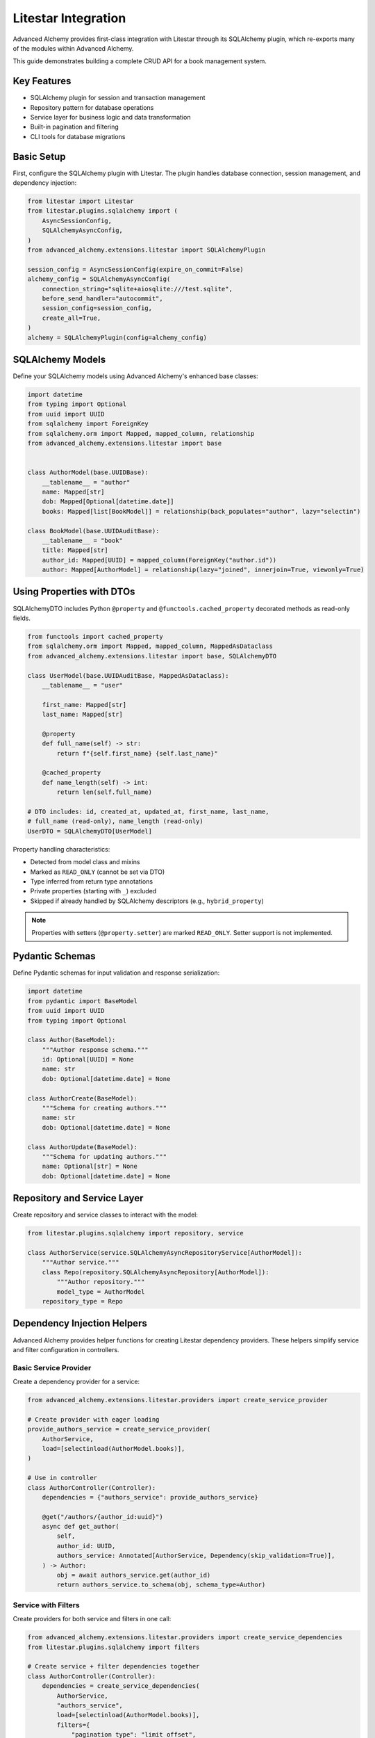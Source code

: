 ====================
Litestar Integration
====================

.. seealso::

    :external+litestar:doc:`Litestar's documentation for SQLAlchemy integration <usage/databases/sqlalchemy/index>`

Advanced Alchemy provides first-class integration with Litestar through its SQLAlchemy plugin, which re-exports many of the modules within Advanced Alchemy.

This guide demonstrates building a complete CRUD API for a book management system.

Key Features
------------

- SQLAlchemy plugin for session and transaction management
- Repository pattern for database operations
- Service layer for business logic and data transformation
- Built-in pagination and filtering
- CLI tools for database migrations

Basic Setup
-----------

First, configure the SQLAlchemy plugin with Litestar. The plugin handles database connection, session management, and dependency injection:

.. code-block:: python

    from litestar import Litestar
    from litestar.plugins.sqlalchemy import (
        AsyncSessionConfig,
        SQLAlchemyAsyncConfig,
    )
    from advanced_alchemy.extensions.litestar import SQLAlchemyPlugin

    session_config = AsyncSessionConfig(expire_on_commit=False)
    alchemy_config = SQLAlchemyAsyncConfig(
        connection_string="sqlite+aiosqlite:///test.sqlite",
        before_send_handler="autocommit",
        session_config=session_config,
        create_all=True,
    )
    alchemy = SQLAlchemyPlugin(config=alchemy_config)


SQLAlchemy Models
-----------------

Define your SQLAlchemy models using Advanced Alchemy's enhanced base classes:

.. code-block:: python

    import datetime
    from typing import Optional
    from uuid import UUID
    from sqlalchemy import ForeignKey
    from sqlalchemy.orm import Mapped, mapped_column, relationship
    from advanced_alchemy.extensions.litestar import base


    class AuthorModel(base.UUIDBase):
        __tablename__ = "author"
        name: Mapped[str]
        dob: Mapped[Optional[datetime.date]]
        books: Mapped[list[BookModel]] = relationship(back_populates="author", lazy="selectin")

    class BookModel(base.UUIDAuditBase):
        __tablename__ = "book"
        title: Mapped[str]
        author_id: Mapped[UUID] = mapped_column(ForeignKey("author.id"))
        author: Mapped[AuthorModel] = relationship(lazy="joined", innerjoin=True, viewonly=True)

Using Properties with DTOs
---------------------------

SQLAlchemyDTO includes Python ``@property`` and ``@functools.cached_property`` decorated methods as read-only fields.

.. code-block:: python

    from functools import cached_property
    from sqlalchemy.orm import Mapped, mapped_column, MappedAsDataclass
    from advanced_alchemy.extensions.litestar import base, SQLAlchemyDTO

    class UserModel(base.UUIDAuditBase, MappedAsDataclass):
        __tablename__ = "user"

        first_name: Mapped[str]
        last_name: Mapped[str]

        @property
        def full_name(self) -> str:
            return f"{self.first_name} {self.last_name}"

        @cached_property
        def name_length(self) -> int:
            return len(self.full_name)

    # DTO includes: id, created_at, updated_at, first_name, last_name,
    # full_name (read-only), name_length (read-only)
    UserDTO = SQLAlchemyDTO[UserModel]

Property handling characteristics:

- Detected from model class and mixins
- Marked as ``READ_ONLY`` (cannot be set via DTO)
- Type inferred from return type annotations
- Private properties (starting with ``_``) excluded
- Skipped if already handled by SQLAlchemy descriptors (e.g., ``hybrid_property``)

.. note::

    Properties with setters (``@property.setter``) are marked ``READ_ONLY``. Setter support is not implemented.

Pydantic Schemas
----------------

Define Pydantic schemas for input validation and response serialization:

.. code-block:: python

    import datetime
    from pydantic import BaseModel
    from uuid import UUID
    from typing import Optional

    class Author(BaseModel):
        """Author response schema."""
        id: Optional[UUID] = None
        name: str
        dob: Optional[datetime.date] = None

    class AuthorCreate(BaseModel):
        """Schema for creating authors."""
        name: str
        dob: Optional[datetime.date] = None

    class AuthorUpdate(BaseModel):
        """Schema for updating authors."""
        name: Optional[str] = None
        dob: Optional[datetime.date] = None

Repository and Service Layer
----------------------------

Create repository and service classes to interact with the model:

.. code-block:: python

    from litestar.plugins.sqlalchemy import repository, service

    class AuthorService(service.SQLAlchemyAsyncRepositoryService[AuthorModel]):
        """Author service."""
        class Repo(repository.SQLAlchemyAsyncRepository[AuthorModel]):
            """Author repository."""
            model_type = AuthorModel
        repository_type = Repo


Dependency Injection Helpers
-----------------------------

Advanced Alchemy provides helper functions for creating Litestar dependency providers. These helpers simplify service and filter configuration in controllers.

Basic Service Provider
^^^^^^^^^^^^^^^^^^^^^^^

Create a dependency provider for a service:

.. code-block:: python

    from advanced_alchemy.extensions.litestar.providers import create_service_provider

    # Create provider with eager loading
    provide_authors_service = create_service_provider(
        AuthorService,
        load=[selectinload(AuthorModel.books)],
    )

    # Use in controller
    class AuthorController(Controller):
        dependencies = {"authors_service": provide_authors_service}

        @get("/authors/{author_id:uuid}")
        async def get_author(
            self,
            author_id: UUID,
            authors_service: Annotated[AuthorService, Dependency(skip_validation=True)],
        ) -> Author:
            obj = await authors_service.get(author_id)
            return authors_service.to_schema(obj, schema_type=Author)

Service with Filters
^^^^^^^^^^^^^^^^^^^^

Create providers for both service and filters in one call:

.. code-block:: python

    from advanced_alchemy.extensions.litestar.providers import create_service_dependencies
    from litestar.plugins.sqlalchemy import filters

    # Create service + filter dependencies together
    class AuthorController(Controller):
        dependencies = create_service_dependencies(
            AuthorService,
            "authors_service",
            load=[selectinload(AuthorModel.books)],
            filters={
                "pagination_type": "limit_offset",
                "id_filter": UUID,
                "search": "name",
                "search_ignore_case": True,
            },
        )

        @get("/authors")
        async def list_authors(
            self,
            authors_service: AuthorService,
            filters: Annotated[list[filters.FilterTypes], Dependency(skip_validation=True)],
        ) -> service.OffsetPagination[Author]:
            results, total = await authors_service.list_and_count(*filters)
            return authors_service.to_schema(
                results, total, filters=filters, schema_type=Author
            )

Filter Dependencies Only
^^^^^^^^^^^^^^^^^^^^^^^^

Create filter provider without service:

.. code-block:: python

    from advanced_alchemy.extensions.litestar.providers import create_filter_dependencies

    # Configure filters independently
    filters_config = create_filter_dependencies({
        "pagination_type": "limit_offset",
        "pagination_size": 20,
        "search": "name,email",
        "created_at": True,
        "updated_at": True,
        "sort_field": "created_at",
        "sort_order": "desc",
    })

Advanced Provider Configuration
^^^^^^^^^^^^^^^^^^^^^^^^^^^^^^^^

Configure eager loading strategies for relationships:

.. code-block:: python

    from sqlalchemy.orm import selectinload, joinedload, load_only

    # Provider with complex loading
    provide_users_service = create_service_provider(
        UserService,
        load=[
            # Load one-to-many with nested loading
            selectinload(User.roles).options(
                joinedload(UserRole.role, innerjoin=True),
            ),
            # Load with limited fields
            selectinload(User.teams).options(
                joinedload(TeamMember.team, innerjoin=True).options(
                    load_only(Team.name),
                ),
            ),
        ],
        uniquify=True,  # Deduplicate results from joins
        error_messages={
            "duplicate_key": "User with this email already exists",
            "integrity": "User operation failed",
        },
    )

Filter Configuration Options
^^^^^^^^^^^^^^^^^^^^^^^^^^^^^

Complete reference of filter configuration options:

.. code-block:: python

    filters_config = create_filter_dependencies({
        # ID filtering
        "id_filter": UUID,  # Enable filtering by primary key

        # Search configuration
        "search": "name,email",  # Comma-separated search fields
        "search_ignore_case": True,  # Case-insensitive search

        # Pagination
        "pagination_type": "limit_offset",  # or "cursor"
        "pagination_size": 20,  # Default page size

        # Date range filters
        "created_at": True,  # Enable created_at filtering
        "updated_at": True,  # Enable updated_at filtering

        # Sorting
        "sort_field": "created_at",  # Default sort field
        "sort_order": "desc",  # Default sort order ("asc" or "desc")
    })


Controllers
-----------

Create a controller class to handle HTTP endpoints. The controller uses dependency injection for services and includes built-in pagination:

.. code-block:: python

    from typing import Annotated

    from litestar import Controller, get, post, patch, delete
    from litestar.params import Dependency, Parameter
    from litestar.plugins.sqlalchemy import filters, service
    from advanced_alchemy.extensions.litestar import providers

    class AuthorController(Controller):
        """Author CRUD endpoints."""

        dependencies = providers.create_service_dependencies(
            AuthorService,
            "authors_service",
            load=[AuthorModel.books],
            filters={"pagination_type": "limit_offset", "id_filter": UUID, "search": "name", "search_ignore_case": True},
        )

        @get(path="/authors")
        async def list_authors(
            self,
            authors_service: AuthorService,
            filters: Annotated[list[filters.FilterTypes], Dependency(skip_validation=True)],
        ) -> service.OffsetPagination[Author]:
            """List all authors with pagination."""
            results, total = await authors_service.list_and_count(*filters)
            return authors_service.to_schema(results, total, filters=filters, schema_type=Author)

        @post(path="/authors")
        async def create_author(
            self,
            authors_service: AuthorService,
            data: AuthorCreate,
        ) -> Author:
            """Create a new author."""
            obj = await authors_service.create(data)
            return authors_service.to_schema(obj, schema_type=Author)

        @get(path="/authors/{author_id:uuid}")
        async def get_author(
            self,
            authors_service: AuthorService,
            author_id: UUID = Parameter(
                title="Author ID",
                description="The author to retrieve.",
            ),
        ) -> Author:
            """Get an existing author."""
            obj = await authors_service.get(author_id)
            return authors_service.to_schema(obj, schema_type=Author)

        @patch(path="/authors/{author_id:uuid}")
        async def update_author(
            self,
            authors_service: AuthorService,
            data: AuthorUpdate,
            author_id: UUID = Parameter(
                title="Author ID",
                description="The author to update.",
            ),
        ) -> Author:
            """Update an author."""
            obj = await authors_service.update(data, item_id=author_id, auto_commit=True)
            return authors_service.to_schema(obj, schema_type=Author)

        @delete(path="/authors/{author_id:uuid}")
        async def delete_author(
            self,
            authors_service: AuthorService,
            author_id: UUID = Parameter(
                title="Author ID",
                description="The author to delete.",
            ),
        ) -> None:
            """Delete an author from the system."""
            _ = await authors_service.delete(author_id)

Complete CRUD Example
----------------------

Here's a comprehensive example showing all CRUD operations together:

.. code-block:: python

    from typing import Annotated
    from uuid import UUID

    from litestar import Router, get, post, put, delete
    from litestar.params import Dependency
    from litestar.plugins.sqlalchemy import service, filters
    from advanced_alchemy.extensions.litestar.providers import (
        create_service_provider,
        create_filter_dependencies,
    )

    # Service provider with eager loading
    provide_authors_service = create_service_provider(
        AuthorService,
        load=[AuthorModel.books],  # Eager load books relationship
    )

    # Filter configuration
    author_filters = create_filter_dependencies({
        "id_filter": UUID,
        "search": "name",
        "pagination_type": "limit_offset",
        "pagination_size": 20,
        "sort_field": "name",
        "sort_order": "asc",
    })

    # Router configuration
    authors_router = Router(
        path="/authors",
        tags=["authors"],
        dependencies={
            "authors_service": provide_authors_service,
        } | author_filters,
    )

    @authors_router.get("/")
    async def list_authors(
        authors_service: Annotated[AuthorService, Dependency(skip_validation=True)],
        filters: Annotated[list[filters.FilterTypes], Dependency(skip_validation=True)],
    ) -> service.OffsetPagination[Author]:
        """List all authors with pagination and filtering."""
        results, total = await authors_service.list_and_count(*filters)
        return authors_service.to_schema(
            results, total, filters=filters, schema_type=Author
        )

    @authors_router.get("/{author_id:uuid}")
    async def get_author(
        author_id: UUID,
        authors_service: Annotated[AuthorService, Dependency(skip_validation=True)],
    ) -> Author:
        """Get single author by ID."""
        author = await authors_service.get(author_id)
        return authors_service.to_schema(author, schema_type=Author)

    @authors_router.post("/")
    async def create_author(
        data: AuthorCreate,
        authors_service: Annotated[AuthorService, Dependency(skip_validation=True)],
    ) -> Author:
        """Create new author."""
        author = await authors_service.create(data)
        return authors_service.to_schema(author, schema_type=Author)

    @authors_router.put("/{author_id:uuid}")
    async def update_author(
        author_id: UUID,
        data: AuthorUpdate,
        authors_service: Annotated[AuthorService, Dependency(skip_validation=True)],
    ) -> Author:
        """Update existing author."""
        author = await authors_service.update(data, item_id=author_id)
        return authors_service.to_schema(author, schema_type=Author)

    @authors_router.delete("/{author_id:uuid}")
    async def delete_author(
        author_id: UUID,
        authors_service: Annotated[AuthorService, Dependency(skip_validation=True)],
    ) -> None:
        """Delete author."""
        await authors_service.delete(author_id)

Application Configuration
-------------------------

Finally, configure your Litestar application with the plugin and dependencies:

.. code-block:: python

    from litestar import Litestar
    from litestar.plugins.sqlalchemy import (
        AsyncSessionConfig,
        SQLAlchemyAsyncConfig,
    )
    from advanced_alchemy.extensions.litestar import SQLAlchemyPlugin

    alchemy_config = SQLAlchemyAsyncConfig(
        connection_string="sqlite+aiosqlite:///test.sqlite",
        before_send_handler="autocommit",
        session_config=AsyncSessionConfig(expire_on_commit=False),
        create_all=True,
    )

    app = Litestar(
        route_handlers=[AuthorController],
        plugins=[SQLAlchemyPlugin(config=alchemy_config)],
    )

Advanced Configuration
----------------------

Engine Factory Pattern
^^^^^^^^^^^^^^^^^^^^^^^

For advanced control over engine creation, configure the engine separately:

.. code-block:: python

    from sqlalchemy.ext.asyncio import create_async_engine, AsyncEngine
    from litestar.plugins.sqlalchemy import SQLAlchemyAsyncConfig, AsyncSessionConfig
    from advanced_alchemy.extensions.litestar import SQLAlchemyPlugin

    def create_async_engine_instance(database_url: str) -> AsyncEngine:
        """Create SQLAlchemy async engine with custom configuration."""
        return create_async_engine(
            url=database_url,
            echo=False,
            echo_pool=False,
            pool_pre_ping=True,
            pool_size=20,
            max_overflow=10,
        )

    engine = create_async_engine_instance("postgresql+asyncpg://user:password@localhost/mydb")

    sqlalchemy_plugin = SQLAlchemyPlugin(
        config=SQLAlchemyAsyncConfig(
            engine_instance=engine,  # Pass engine, not connection_string
            before_send_handler="autocommit",
            session_config=AsyncSessionConfig(
                expire_on_commit=False,
            ),
        ),
    )

    app = Litestar(
        route_handlers=[AuthorController],
        plugins=[sqlalchemy_plugin],
    )

Database Sessions
-----------------

Sessions in Controllers
^^^^^^^^^^^^^^^^^^^^^^^

You can access the database session from the controller by using the session parameter, which is automatically injected by the SQLAlchemy plugin. The session is automatically committed at the end of the request. If an exception occurs, the session is rolled back:

By default, the session key is named "db_session". You can change this by setting the `session_dependency_key` parameter in the SQLAlchemyAsyncConfig.

.. code-block:: python

    from litestar import Litestar, get
    from litestar.plugins.sqlalchemy import (
        AsyncSessionConfig,
        SQLAlchemyAsyncConfig,
        SQLAlchemyPlugin,
    )

    session_config = AsyncSessionConfig(expire_on_commit=False)
    alchemy_config = SQLAlchemyAsyncConfig(
        connection_string="sqlite+aiosqlite:///test.sqlite",
        before_send_handler="autocommit",
        session_config=session_config,
        create_all=True,
    )  # Auto creates 'db_session' dependency.

    @get("/my-endpoint")
    async def my_controller(db_session: AsyncSession) -> str:
        # Access the database session here.
        return "Hello, World!"

    app = Litestar(
        route_handlers=[my_controller],
        plugins=[SQLAlchemyPlugin(config=alchemy_config)],
    )

Sessions in Application
^^^^^^^^^^^^^^^^^^^^^^^

You can use either ``provide_session`` or ``get_session`` to get session instances in your application. Each of these functions are useful for providing sessions in various places within your application, whether you are in the request/response scope or not.

``provide_session`` provides a session instance from request state if it exists, or creates a new session if it doesn't, while ``get_session`` always returns a new instance from the session maker.

- ``provide_session`` is useful in places where you are already in the request/response context such as guards and middleware.

.. code-block:: python

    from litestar import Litestar, get
    from litestar.connection import ASGIConnection
    from litestar.handlers.base import BaseRouteHandler
    from litestar.plugins.sqlalchemy import (
        AsyncSessionConfig,
        SQLAlchemyAsyncConfig,
        SQLAlchemyPlugin,
    )
    from sqlalchemy import text

    session_config = AsyncSessionConfig(expire_on_commit=False)
    alchemy_config = SQLAlchemyAsyncConfig(
        connection_string="sqlite+aiosqlite:///test.sqlite",
        before_send_handler="autocommit",
        session_config=session_config,
        create_all=True,
    )
    alchemy = SQLAlchemyPlugin(config=alchemy_config)


    async def my_guard(connection: ASGIConnection[Any, Any, Any, Any], _: BaseRouteHandler) -> None:
        db_session = alchemy_config.provide_session(connection.app.state, connection.scope)
        a_value = await db_session.execute(text("SELECT 1"))

    @get("/", guards=[my_guard])
    async def hello() -> str:
        return "Hello, world!"


    app = Litestar(
        route_handlers=[hello],
        plugins=[alchemy],
    )

- ``get_session`` is useful anywhere outside of the request lifecycle in your application. This includes command line tasks and background jobs.

.. code-block:: python

    from click import Group
    from litestar import Litestar, get
    from litestar.plugins import CLIPluginProtocol, InitPluginProtocol
    from litestar.plugins.sqlalchemy import (
        AsyncSessionConfig,
        SQLAlchemyAsyncConfig,
        SQLAlchemyPlugin,
    )

    class ApplicationCore(CLIPluginProtocol):

        def on_cli_init(self, cli: Group) -> None:

            @cli.command('check-db-status')
            def check_db_status() -> None:
                import anyio
                async def _check_db_status() -> None:
                    async with alchemy_config.get_session() as db_session:
                        a_value = await db_session.execute(text("SELECT 1"))
                        if a_value.scalar_one() == 1:
                            print("Database is healthy")
                        else:
                            print("Database is not healthy")
                anyio.run(_check_db_status)


    alchemy_config = SQLAlchemyAsyncConfig(
        connection_string="sqlite+aiosqlite:///test.sqlite",
        before_send_handler="autocommit",
        session_config=AsyncSessionConfig(expire_on_commit=False),
        create_all=True,
    )
    alchemy = SQLAlchemyPlugin(config=alchemy_config)
    app = Litestar(plugins=[alchemy, ApplicationCore()])

Database Migrations
-------------------

Advanced Alchemy integrates with Litestar's CLI to provide database migration tools powered by Alembic.  All alembic commands are integrated directly into the Litestar CLI.


Command List
^^^^^^^^^^^^

To get a listing of available commands, run the following:

.. code-block:: bash

    litestar database

.. code-block:: bash

    Usage: app database [OPTIONS] COMMAND [ARGS]...

    Manage SQLAlchemy database components.

    ╭─ Options ────────────────────────────────────────────────────────────────────╮
    │ --help  -h    Show this message and exit.                                    │
    ╰──────────────────────────────────────────────────────────────────────────────╯
    ╭─ Commands ───────────────────────────────────────────────────────────────────╮
    │ downgrade              Downgrade database to a specific revision.            │
    │ drop-all               Drop all tables from the database.                    │
    │ dump-data              Dump specified tables from the database to JSON       │
    │                        files.                                                │
    │ init                   Initialize migrations for the project.                │
    │ make-migrations        Create a new migration revision.                      │
    │ merge-migrations       Merge multiple revisions into a single new revision.  │
    │ show-current-revision  Shows the current revision for the database.          │
    │ stamp-migration        Mark (Stamp) a specific revision as current without   │
    │                        applying the migrations.                              │
    │ upgrade                Upgrade database to a specific revision.              │
    ╰──────────────────────────────────────────────────────────────────────────────╯


Initializing a new project
^^^^^^^^^^^^^^^^^^^^^^^^^^

If you would like to initial set of alembic migrations, you can easily scaffold out new templates to setup a project.

Assuming that you are using the default configuration for the SQLAlchemy configuration, you can run the following to initialize the migrations directory.

.. code-block:: shell-session

    $ litestar database init ./migrations

If you use a different path than `./migrations`, be sure to also set this in your SQLAlchemy config.  For instance, if you'd like to use `./alembic`:

.. code-block:: python

    config = SQLAlchemyAsyncConfig(
        alembic_config=AlembicAsyncConfig(
            script_location="./alembic/",
        ),
    )

And then run the following to initialize the migrations directory:

.. code-block:: shell-session

    $ litestar database init ./alembic

You will now be configured to use the alternate directory for migrations.

Generate New Migrations
^^^^^^^^^^^^^^^^^^^^^^^

Once configured, you can run the following command to auto-generate new alembic migrations:

.. code-block:: shell-session

    $ litestar database make-migrations


Upgrading a Database
^^^^^^^^^^^^^^^^^^^^

You can upgrade a database to the latest version by running the following command:

.. code-block:: shell-session

    $ litestar database upgrade

Session Middleware
------------------

Advanced Alchemy provides SQLAlchemy-based session backends for Litestar's server-side session middleware. This allows you to store session data in your existing SQLAlchemy database instead of using external stores like Redis or file-based storage.

Overview
^^^^^^^^

The SQLAlchemy session backend provides:

- **Database persistence**: Session data is stored in your SQLAlchemy database
- **Automatic expiration**: Built-in session expiration handling
- **Both sync and async support**: Works with both sync and async SQLAlchemy configurations
- **UUID-based sessions**: Uses UUIDv7 for session identifiers
- **Timezone-aware timestamps**: Proper handling of session expiration times

Quick Setup
^^^^^^^^^^^

To use the SQLAlchemy session backend, you need to:

1. Create a session model using the provided mixin
2. Configure the SQLAlchemy session backend
3. Register the session middleware with your Litestar application

.. code-block:: python

    from litestar import Litestar
    from litestar.middleware.session.server_side import ServerSideSessionConfig
    from litestar.plugins.sqlalchemy import SQLAlchemyAsyncConfig, SQLAlchemyPlugin
    from advanced_alchemy.extensions.litestar.session import (
        SessionModelMixin,
        SQLAlchemyAsyncSessionBackend,
    )

    # 1. Create your session model
    class UserSession(SessionModelMixin):
        __tablename__ = "user_sessions"

    # 2. Configure SQLAlchemy
    alchemy_config = SQLAlchemyAsyncConfig(
        connection_string="postgresql+asyncpg://user:password@localhost/mydb",
        create_all=True,
    )

    # 3. Configure session backend
    session_config = ServerSideSessionConfig(
        secret="your-secret-key-here",  # Use a secure secret in production
        max_age=3600,  # 1 hour
    )

    # 4. Create the session backend
    session_backend = SQLAlchemyAsyncSessionBackend(
        config=session_config,
        alchemy_config=alchemy_config,
        model=UserSession,
    )

    # 5. Create your Litestar app
    app = Litestar(
        route_handlers=[],
        plugins=[SQLAlchemyPlugin(config=alchemy_config)],
        middleware=[session_config.middleware],
    )

Session Model Configuration
^^^^^^^^^^^^^^^^^^^^^^^^^^^

The session model must inherit from ``SessionModelMixin``, which provides the required fields and database constraints:

.. code-block:: python

    from advanced_alchemy.extensions.litestar.session import SessionModelMixin

    class UserSession(SessionModelMixin):
        __tablename__ = "user_sessions"

        # The mixin provides these fields automatically:
        # - id: UUIDv7 primary key
        # - session_id: String(255) session identifier
        # - data: LargeBinary session data
        # - expires_at: DateTime expiration timestamp
        # - created_at, updated_at: Audit timestamps

The ``SessionModelMixin`` automatically creates:

- A unique constraint on ``session_id`` (or unique index for Spanner)
- An index on ``expires_at`` for efficient cleanup
- Hybrid properties for checking expiration status

Advanced Configuration
^^^^^^^^^^^^^^^^^^^^^^

**Custom Table Arguments**

You can customize table arguments while keeping the mixin's constraints:

.. code-block:: python

    from sqlalchemy import Index
    from advanced_alchemy.extensions.litestar.session import SessionModelMixin

    class UserSession(SessionModelMixin):
        __tablename__ = "user_sessions"

        @declared_attr.directive
        @classmethod
        def __table_args__(cls):
            # Get the mixin's default constraints
            base_args = super().__table_args__()
            # Add your custom indexes/constraints
            return base_args + (
                Index("ix_user_sessions_custom", cls.session_id, cls.created_at),
            )

**Sync vs Async Configuration**

For synchronous SQLAlchemy configurations, use ``SQLAlchemySyncSessionBackend``:

.. code-block:: python

    from litestar.plugins.sqlalchemy import SQLAlchemySyncConfig
    from advanced_alchemy.extensions.litestar.session import SQLAlchemySyncSessionBackend

    # Sync configuration
    alchemy_config = SQLAlchemySyncConfig(
        connection_string="postgresql://user:password@localhost/mydb",
        create_all=True,
    )

    session_backend = SQLAlchemySyncSessionBackend(
        config=session_config,
        alchemy_config=alchemy_config,
        model=UserSession,
    )

**Session Cleanup**

Both session backends provide automatic cleanup of expired sessions:

.. code-block:: python

    # Clean up expired sessions
    await session_backend.delete_expired()  # For async backend
    # or
    await session_backend.delete_expired()  # For sync backend (wrapped with async_)

You can set up periodic cleanup using Litestar's task system or external schedulers.

Using Sessions in Routes
^^^^^^^^^^^^^^^^^^^^^^^^

Once configured, sessions work exactly like other Litestar session backends:

.. code-block:: python

    from litestar import Litestar, get, post
    from litestar.connection import ASGIConnection
    from litestar.response import Response

    @get("/login")
    async def login_form() -> str:
        return "<form method='post'><input name='username'><button>Login</button></form>"

    @post("/login")
    async def login(request: ASGIConnection) -> Response:
        form = await request.form()
        username = form.get("username")

        # Set session data
        request.set_session({"user_id": 123, "username": username})

        return Response("Logged in!", status_code=200)

    @get("/profile")
    async def profile(request: ASGIConnection) -> dict:
        # Access session data
        user_id = request.session.get("user_id")
        username = request.session.get("username")

        if not user_id:
            return {"error": "Not logged in"}

        return {"user_id": user_id, "username": username}

    @post("/logout")
    async def logout(request: ASGIConnection) -> str:
        # Clear session
        request.clear_session()
        return "Logged out!"

Database Schema
^^^^^^^^^^^^^^^

The session table created by ``SessionModelMixin`` has the following structure:

.. code-block:: sql

    CREATE TABLE user_sessions (
        id UUID PRIMARY KEY,
        session_id VARCHAR(255) NOT NULL,
        data BYTEA NOT NULL,
        expires_at TIMESTAMP WITH TIME ZONE,
        created_at TIMESTAMP WITH TIME ZONE NOT NULL,
        updated_at TIMESTAMP WITH TIME ZONE NOT NULL,

        CONSTRAINT uq_user_sessions_session_id UNIQUE (session_id)
    );

    CREATE INDEX ix_user_sessions_expires_at ON user_sessions (expires_at);
    CREATE INDEX ix_user_sessions_session_id_unique ON user_sessions (session_id);

**Session ID Handling**

- Session IDs are limited to 255 characters and automatically truncated if longer
- UUIDv7 is used for the primary key, providing time-ordered identifiers
- Expired sessions are automatically filtered out during retrieval

Security Considerations
^^^^^^^^^^^^^^^^^^^^^^^

**Secret Key Management**

Always use a secure secret key for session encryption:

.. code-block:: python

    import secrets

    # Generate a secure random secret
    secret_key = secrets.token_urlsafe(32)

    session_config = ServerSideSessionConfig(
        secret=secret_key,
        max_age=3600,
        https_only=True,  # Require HTTPS in production
        samesite="strict",  # CSRF protection
    )

**Session Expiration**

Configure appropriate session timeouts:

.. code-block:: python

    session_config = ServerSideSessionConfig(
        secret="your-secret-key",
        max_age=1800,  # 30 minutes
        # Sessions are automatically renewed on each request
    )

**Database Security**

Ensure your database connection uses proper security:

- Use encrypted connections (SSL/TLS)
- Restrict database user permissions
- Regular security updates
- Consider encrypting session data at rest

Performance Optimization
^^^^^^^^^^^^^^^^^^^^^^^^

**Indexing Strategy**

The mixin automatically creates optimal indexes, but you can add application-specific indexes:

.. code-block:: python

    class UserSession(SessionModelMixin):
        __tablename__ = "user_sessions"

        # Add indexes for common query patterns
        __table_args__ = SessionModelMixin.__table_args__ + (
            Index("ix_user_sessions_created_user", "created_at", "session_id"),
        )

**Connection Pooling**

Configure appropriate connection pooling for session workloads:

.. code-block:: python

    from sqlalchemy.pool import QueuePool

    alchemy_config = SQLAlchemyAsyncConfig(
        connection_string="postgresql+asyncpg://user:password@localhost/mydb",
        engine_config=EngineConfig(
            poolclass=QueuePool,
            pool_size=20,
            max_overflow=30,
            pool_pre_ping=True,
        ),
    )

**Cleanup Strategy**

Implement regular cleanup of expired sessions:

.. code-block:: python

    from litestar import Litestar
    from litestar.events import BaseEventEmitter

    async def cleanup_expired_sessions():
        """Background task to clean expired sessions."""
        await session_backend.delete_expired()

    # Schedule cleanup every hour
    app = Litestar(
        # ... your configuration
        on_startup=[cleanup_expired_sessions],
    )

Complete Example
^^^^^^^^^^^^^^^^

Here's a complete working example:

.. code-block:: python

    from litestar import Litestar, get, post
    from litestar.connection import ASGIConnection
    from litestar.middleware.session.server_side import ServerSideSessionConfig
    from litestar.plugins.sqlalchemy import (
        AsyncSessionConfig,
        SQLAlchemyAsyncConfig,
        SQLAlchemyPlugin,
    )
    from litestar.response import Template

    from advanced_alchemy.extensions.litestar.session import (
        SessionModelMixin,
        SQLAlchemyAsyncSessionBackend,
    )

    # Session model
    class WebSession(SessionModelMixin):
        __tablename__ = "web_sessions"

    # Database configuration
    alchemy_config = SQLAlchemyAsyncConfig(
        connection_string="sqlite+aiosqlite:///sessions.db",
        session_config=AsyncSessionConfig(expire_on_commit=False),
        create_all=True,
    )

    # Session configuration
    session_config = ServerSideSessionConfig(
        secret="your-super-secret-key-change-in-production",
        max_age=3600,  # 1 hour
    )

    # Session backend
    session_backend = SQLAlchemyAsyncSessionBackend(
        config=session_config,
        alchemy_config=alchemy_config,
        model=WebSession,
    )

    # Routes
    @get("/")
    async def home(request: ASGIConnection) -> dict:
        username = request.session.get("username")
        return {"message": f"Hello {username}!" if username else "Hello stranger!"}

    @post("/login")
    async def login(request: ASGIConnection) -> dict:
        form = await request.form()
        username = form.get("username")

        if username:
            request.set_session({"username": username, "login_time": "now"})
            return {"message": f"Welcome {username}!"}

        return {"error": "Username required"}

    @post("/logout")
    async def logout(request: ASGIConnection) -> dict:
        request.clear_session()
        return {"message": "Logged out successfully"}

    # Application
    app = Litestar(
        route_handlers=[home, login, logout],
        plugins=[SQLAlchemyPlugin(config=alchemy_config)],
        middleware=[session_config.middleware],
    )

This example provides a complete session-enabled application using SQLAlchemy for session storage.

File Object Storage
-------------------

Advanced Alchemy provides built-in support for file storage with various backends. Here's how to handle file uploads and storage:

.. code-block:: python

    from typing import Annotated, Any, Optional, Union
    from uuid import UUID

    from litestar import Controller, Litestar, delete, get, patch, post
    from litestar.datastructures import UploadFile
    from litestar.enums import RequestEncodingType
    from litestar.params import Body, Dependency
    from pydantic import BaseModel, Field, computed_field
    from sqlalchemy.orm import Mapped, mapped_column

    from litestar.plugins.sqlalchemy import (
        AsyncSessionConfig,
        SQLAlchemyAsyncConfig,
        filters,
        repository,
        service,
    )
    from advanced_alchemy.extensions.litestar import (
        SQLAlchemyPlugin,
        base,
        providers,
    )
    from advanced_alchemy.types import FileObject, storages
    from advanced_alchemy.types.file_object.backends.obstore import ObstoreBackend
    from advanced_alchemy.types.file_object.data_type import StoredObject

    # Configure file storage backend
    s3_backend = ObstoreBackend(
        key="local",
        fs="s3://static-files/",
        aws_endpoint="http://localhost:9000",
        aws_access_key_id="minioadmin",
        aws_secret_access_key="minioadmin",
    )
    storages.register_backend(s3_backend)

    # Model with file storage
    class DocumentModel(base.UUIDBase):
        __tablename__ = "document"

        name: Mapped[str]
        file: Mapped[FileObject] = mapped_column(StoredObject(backend="local"))

    # Schema with file URL generation
    class Document(BaseModel):
        id: Optional[UUID] = None
        name: str
        file: Optional[FileObject] = Field(default=None, exclude=True)

        @computed_field
        def file_url(self) -> Optional[Union[str, list[str]]]:
            if self.file is None:
                return None
            return self.file.sign()

    # Schema for creating and updating documents
    class CreateDocument(BaseModel):
        model_config = {"arbitrary_types_allowed": True}

        name: str
        file: Optional[UploadFile] = None

    class PatchDocument(BaseModel):
        model_config = {"arbitrary_types_allowed": True}

        name: Optional[str] = None
        file: Optional[UploadFile] = None

    # Service
    class DocumentService(service.SQLAlchemyAsyncRepositoryService[DocumentModel]):
        """Document repository."""

        class Repo(repository.SQLAlchemyAsyncRepository[DocumentModel]):
            """Document repository."""
            model_type = DocumentModel

        repository_type = Repo

    # Controller with file handling
    class DocumentController(Controller):
        path = "/documents"
        dependencies = providers.create_service_dependencies(
            DocumentService,
            "documents_service",
            load=[DocumentModel.file],
            filters={
                "pagination_type": "limit_offset",
                "id_filter": UUID,
                "search": "name",
                "search_ignore_case": True
            },
        )

        @get(path="/", response_model=service.OffsetPagination[Document])
        async def list_documents(
            self,
            documents_service: DocumentService,
            filters: Annotated[list[filters.FilterTypes], Dependency(skip_validation=True)],
        ) -> service.OffsetPagination[Document]:
            results, total = await documents_service.list_and_count(*filters)
            return documents_service.to_schema(results, total, filters=filters, schema_type=Document)

        @post(path="/")
        async def create_document(
            self,
            data: Annotated[CreateDocument, Body(media_type=RequestEncodingType.MULTI_PART)],
            documents_service: DocumentService,
        ) -> Document:
            obj = await documents_service.create(
                DocumentModel(
                    name=data.name,
                    file=FileObject(
                        backend="local",
                        filename=data.file.filename or "uploaded_file",
                        content_type=data.file.content_type,
                        content=await data.file.read(),
                    )
                    if data.file
                    else None,
                )
            )
            return documents_service.to_schema(obj, schema_type=Document)

        @get(path="/{document_id:uuid}")
        async def get_document(
            self,
            documents_service: DocumentService,
            document_id: UUID,
        ) -> Document:
            obj = await documents_service.get(document_id)
            return documents_service.to_schema(obj, schema_type=Document)

        @patch(path="/{document_id:uuid}")
        async def update_document(
            self,
            document_id: UUID,
            data: Annotated[PatchDocument, Body(media_type=RequestEncodingType.MULTI_PART)],
            documents_service: DocumentService,
        ) -> Document:
            update_data: dict[str, Any] = {}
            if data.name:
                update_data["name"] = data.name
            if data.file:
                update_data["file"] = FileObject(
                    backend="local",
                    filename=data.file.filename or "uploaded_file",
                    content_type=data.file.content_type,
                    content=await data.file.read(),
                )

            obj = await documents_service.update(update_data, item_id=document_id)
            return documents_service.to_schema(obj, schema_type=Document)

        @delete(path="/{document_id:uuid}")
        async def delete_document(
            self,
            documents_service: DocumentService,
            document_id: UUID,
        ) -> None:
            _ = await documents_service.delete(document_id)

    # Application setup
    alchemy_config = SQLAlchemyAsyncConfig(
        connection_string="sqlite+aiosqlite:///test.sqlite",
        session_config=AsyncSessionConfig(expire_on_commit=False),
        before_send_handler="autocommit",
        create_all=True,
    )
    app = Litestar(
        route_handlers=[DocumentController],
        plugins=[SQLAlchemyPlugin(config=alchemy_config)]
    )

File storage features:

- **Multiple backends**: Local filesystem, S3, GCS, Azure and other object storage
- **Automatic URL signing**: Generate secure, time-limited URLs for file access
- **Content type detection**: Automatic MIME type handling
- **File validation**: Built-in validation for file types and sizes
- **Metadata storage**: Store file metadata alongside binary data

**Supported Storage Backends**:

- **Local filesystem**: For development and simple deployments
- **Cloud Storage Integration**: For production object storage
- **Memory**: For testing and temporary storage
- **Custom backends**: Implement your own storage backend

Alternative Patterns
--------------------

.. collapse:: Repository-Only Pattern

    If for some reason you don't want to use the service layer abstraction, you can use repositories directly. This approach removes the services abstraction, but still offers the benefits of Advanced Alchemy's repository features:

    .. code-block:: python

        from __future__ import annotations

        import datetime
        from typing import TYPE_CHECKING, Optional
        from uuid import UUID

        from litestar import Controller, Litestar, delete, get, patch, post
        from litestar.di import Provide
        from litestar.pagination import OffsetPagination
        from litestar.params import Parameter
        from pydantic import BaseModel, TypeAdapter
        from sqlalchemy import ForeignKey
        from sqlalchemy.orm import Mapped, mapped_column, relationship

        from litestar.plugins.sqlalchemy import (
            AsyncSessionConfig,
            SQLAlchemyAsyncConfig,
            SQLAlchemyPlugin,
        )
        from advanced_alchemy.base import UUIDAuditBase, UUIDBase
        from advanced_alchemy.filters import LimitOffset
        from advanced_alchemy.repository import SQLAlchemyAsyncRepository

        if TYPE_CHECKING:
            from sqlalchemy.ext.asyncio import AsyncSession

        class BaseModel(BaseModel):
            """Extend Pydantic's BaseModel to enable ORM mode"""
            model_config = {"from_attributes": True}

        # Models
        class AuthorModel(UUIDBase):
            __tablename__ = "author"
            name: Mapped[str]
            dob: Mapped[Optional[datetime.date]]
            books: Mapped[list[BookModel]] = relationship(back_populates="author", lazy="noload")

        # Repository
        class AuthorRepository(SQLAlchemyAsyncRepository[AuthorModel]):
            """Author repository."""
            model_type = AuthorModel

        # Dependency providers
        async def provide_authors_repo(db_session: AsyncSession) -> AuthorRepository:
            """This provides the default Authors repository."""
            return AuthorRepository(session=db_session)

        async def provide_author_details_repo(db_session: AsyncSession) -> AuthorRepository:
            """Repository with eager loading for author details."""
            return AuthorRepository(load=[AuthorModel.books], session=db_session)

        def provide_limit_offset_pagination(
            current_page: int = Parameter(ge=1, query="currentPage", default=1, required=False),
            page_size: int = Parameter(query="pageSize", ge=1, default=10, required=False),
        ) -> LimitOffset:
            """Add offset/limit pagination."""
            return LimitOffset(page_size, page_size * (current_page - 1))

        # Controller
        class AuthorController(Controller):
            """Author CRUD using repository pattern."""

            dependencies = {"authors_repo": Provide(provide_authors_repo)}

            @get(path="/authors")
            async def list_authors(
                self,
                authors_repo: AuthorRepository,
                limit_offset: LimitOffset,
            ) -> OffsetPagination[Author]:
                """List authors with pagination."""
                results, total = await authors_repo.list_and_count(limit_offset)
                type_adapter = TypeAdapter(list[Author])
                return OffsetPagination[Author](
                    items=type_adapter.validate_python(results),
                    total=total,
                    limit=limit_offset.limit,
                    offset=limit_offset.offset,
                )

            @post(path="/authors")
            async def create_author(
                self,
                authors_repo: AuthorRepository,
                data: AuthorCreate,
            ) -> Author:
                """Create a new author."""
                obj = await authors_repo.add(
                    AuthorModel(**data.model_dump(exclude_unset=True, exclude_none=True)),
                )
                await authors_repo.session.commit()
                return Author.model_validate(obj)

            @get(
                path="/authors/{author_id:uuid}",
                dependencies={"authors_repo": Provide(provide_author_details_repo)}
            )
            async def get_author(
                self,
                authors_repo: AuthorRepository,
                author_id: UUID = Parameter(title="Author ID", description="The author to retrieve."),
            ) -> Author:
                """Get an existing author with details."""
                obj = await authors_repo.get(author_id)
                return Author.model_validate(obj)

            @patch(
                path="/authors/{author_id:uuid}",
                dependencies={"authors_repo": Provide(provide_author_details_repo)},
            )
            async def update_author(
                self,
                authors_repo: AuthorRepository,
                data: AuthorUpdate,
                author_id: UUID = Parameter(title="Author ID", description="The author to update."),
            ) -> Author:
                """Update an author."""
                raw_obj = data.model_dump(exclude_unset=True, exclude_none=True)
                raw_obj.update({"id": author_id})
                obj = await authors_repo.update(AuthorModel(**raw_obj))
                await authors_repo.session.commit()
                return Author.model_validate(obj)

            @delete(path="/authors/{author_id:uuid}")
            async def delete_author(
                self,
                authors_repo: AuthorRepository,
                author_id: UUID = Parameter(title="Author ID", description="The author to delete."),
            ) -> None:
                """Delete an author from the system."""
                _ = await authors_repo.delete(author_id)
                await authors_repo.session.commit()

        # Application setup
        session_config = AsyncSessionConfig(expire_on_commit=False)
        alchemy_config = SQLAlchemyAsyncConfig(
            connection_string="sqlite+aiosqlite:///test.sqlite",
            session_config=session_config,
            create_all=True,
        )
        sqlalchemy_plugin = SQLAlchemyPlugin(config=alchemy_config)

        app = Litestar(
            route_handlers=[AuthorController],
            plugins=[sqlalchemy_plugin],
            dependencies={"limit_offset": Provide(provide_limit_offset_pagination, sync_to_thread=False)},
        )

    This pattern is useful when you:

    - Need direct control over database transactions
    - Want to avoid the service layer abstraction
    - Have complex repository logic that doesn't fit the service pattern
    - Are building a smaller application with simpler data access patterns
